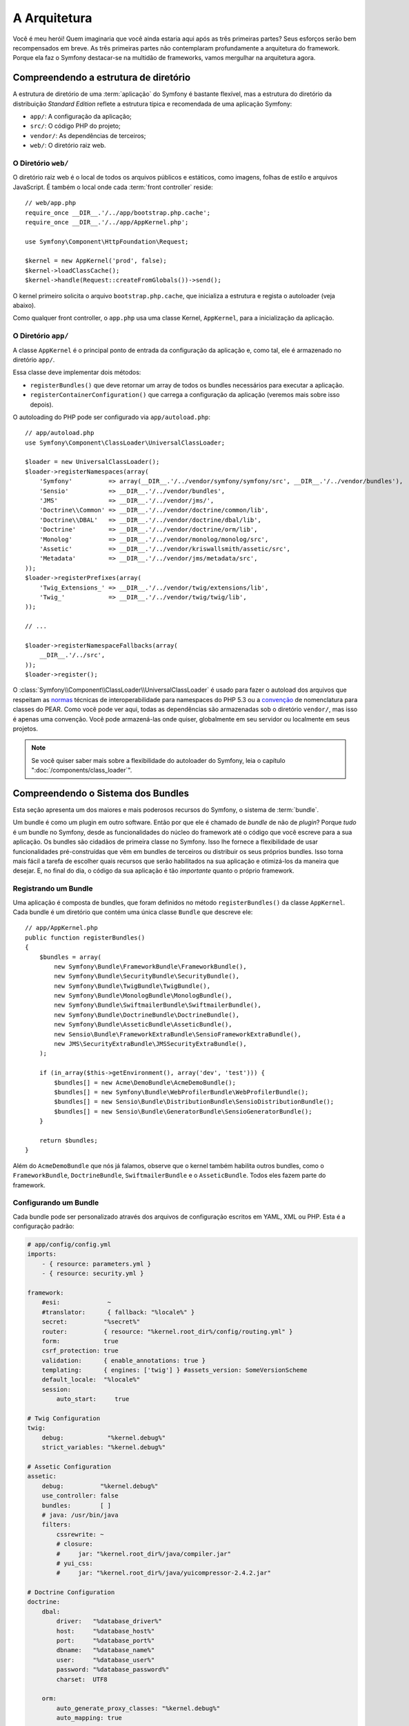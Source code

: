 A Arquitetura
=============

Você é meu herói! Quem imaginaria que você ainda estaria aqui após as
três primeiras partes? Seus esforços serão bem recompensados ​​em breve. As três 
primeiras partes não contemplaram profundamente a arquitetura do framework. 
Porque ela faz o Symfony destacar-se na multidão de frameworks, vamos mergulhar 
na arquitetura agora.

Compreendendo a estrutura de diretório
--------------------------------------

A estrutura de diretório de uma :term:`aplicação` do Symfony é bastante flexível,
mas a estrutura do diretório da distribuição *Standard Edition* reflete
a estrutura típica e recomendada de uma aplicação Symfony:

* ``app/``: A configuração da aplicação;
* ``src/``: O código PHP do projeto;
* ``vendor/``: As dependências de terceiros;
* ``web/``: O diretório raiz web.

O Diretório ``web/``
~~~~~~~~~~~~~~~~~~~~

O diretório raiz web é o local de todos os arquivos públicos e estáticos, como imagens,
folhas de estilo e arquivos JavaScript. É também o local onde cada :term:`front controller`
reside::

    // web/app.php
    require_once __DIR__.'/../app/bootstrap.php.cache';
    require_once __DIR__.'/../app/AppKernel.php';

    use Symfony\Component\HttpFoundation\Request;

    $kernel = new AppKernel('prod', false);
    $kernel->loadClassCache();
    $kernel->handle(Request::createFromGlobals())->send();

O kernel primeiro solicita o arquivo ``bootstrap.php.cache``, que inicializa
a estrutura e regista o autoloader (veja abaixo).

Como qualquer front controller, o ``app.php`` usa uma classe Kernel, ``AppKernel``, 
para a inicialização da aplicação.

.. _the-app-dir:

O Diretório ``app/``
~~~~~~~~~~~~~~~~~~~~

A classe ``AppKernel`` é o principal ponto de entrada da configuração da aplicação
e, como tal, ele é armazenado no diretório ``app/``.

Essa classe deve implementar dois métodos:

* ``registerBundles()`` que deve retornar um array de todos os bundles necessários para 
  executar a aplicação.

* ``registerContainerConfiguration()`` que carrega a configuração da aplicação
  (veremos mais sobre isso depois).

O autoloading do PHP pode ser configurado via ``app/autoload.php``::

    // app/autoload.php
    use Symfony\Component\ClassLoader\UniversalClassLoader;

    $loader = new UniversalClassLoader();
    $loader->registerNamespaces(array(
        'Symfony'          => array(__DIR__.'/../vendor/symfony/symfony/src', __DIR__.'/../vendor/bundles'),
        'Sensio'           => __DIR__.'/../vendor/bundles',
        'JMS'              => __DIR__.'/../vendor/jms/',
        'Doctrine\\Common' => __DIR__.'/../vendor/doctrine/common/lib',
        'Doctrine\\DBAL'   => __DIR__.'/../vendor/doctrine/dbal/lib',
        'Doctrine'         => __DIR__.'/../vendor/doctrine/orm/lib',
        'Monolog'          => __DIR__.'/../vendor/monolog/monolog/src',
        'Assetic'          => __DIR__.'/../vendor/kriswallsmith/assetic/src',
        'Metadata'         => __DIR__.'/../vendor/jms/metadata/src',
    ));
    $loader->registerPrefixes(array(
        'Twig_Extensions_' => __DIR__.'/../vendor/twig/extensions/lib',
        'Twig_'            => __DIR__.'/../vendor/twig/twig/lib',
    ));

    // ...

    $loader->registerNamespaceFallbacks(array(
        __DIR__.'/../src',
    ));
    $loader->register();

O :class:`Symfony\\Component\\ClassLoader\\UniversalClassLoader` é usado para
fazer o autoload dos arquivos que respeitam as `normas`_ técnicas de interoperabilidade
para namespaces do PHP 5.3 ou a `convenção`_ de nomenclatura para classes do PEAR. Como você
pode ver aqui, todas as dependências são armazenadas sob o diretório ``vendor/``, mas
isso é apenas uma convenção. Você pode armazená-las onde quiser, globalmente em
seu servidor ou localmente em seus projetos.

.. note::

    Se você quiser saber mais sobre a flexibilidade do autoloader 
    do Symfony, leia o capítulo ":doc:`/components/class_loader`".

Compreendendo o Sistema dos Bundles
-----------------------------------

Esta seção apresenta um dos maiores e mais poderosos recursos do Symfony, 
o sistema de :term:`bundle`.

Um bundle é como um plugin em outro software. Então por que ele é chamado de
*bundle* de não de *plugin*? Porque *tudo* é um bundle no Symfony, desde as 
funcionalidades do núcleo do framework até o código que você escreve para a sua
aplicação. Os bundles são cidadãos de primeira classe no Symfony. Isso lhe fornece
a flexibilidade de usar funcionalidades pré-construídas que vêm em bundles de terceiros
ou distribuir os seus próprios bundles. Isso torna mais fácil a tarefa de escolher quais
recursos que serão habilitados na sua aplicação e otimizá-los da maneira que desejar.
E, no final do dia, o código da sua aplicação é tão *importante* quanto
o próprio framework.

Registrando um Bundle
~~~~~~~~~~~~~~~~~~~~~

Uma aplicação é composta de bundles, que foram definidos no método ``registerBundles()``
da classe ``AppKernel``. Cada bundle é um diretório que contém uma única classe 
``Bundle`` que descreve ele::

    // app/AppKernel.php
    public function registerBundles()
    {
        $bundles = array(
            new Symfony\Bundle\FrameworkBundle\FrameworkBundle(),
            new Symfony\Bundle\SecurityBundle\SecurityBundle(),
            new Symfony\Bundle\TwigBundle\TwigBundle(),
            new Symfony\Bundle\MonologBundle\MonologBundle(),
            new Symfony\Bundle\SwiftmailerBundle\SwiftmailerBundle(),
            new Symfony\Bundle\DoctrineBundle\DoctrineBundle(),
            new Symfony\Bundle\AsseticBundle\AsseticBundle(),
            new Sensio\Bundle\FrameworkExtraBundle\SensioFrameworkExtraBundle(),
            new JMS\SecurityExtraBundle\JMSSecurityExtraBundle(),
        );

        if (in_array($this->getEnvironment(), array('dev', 'test'))) {
            $bundles[] = new Acme\DemoBundle\AcmeDemoBundle();
            $bundles[] = new Symfony\Bundle\WebProfilerBundle\WebProfilerBundle();
            $bundles[] = new Sensio\Bundle\DistributionBundle\SensioDistributionBundle();
            $bundles[] = new Sensio\Bundle\GeneratorBundle\SensioGeneratorBundle();
        }

        return $bundles;
    }

Além do ``AcmeDemoBundle`` que nós já falamos, observe que o kernel 
também habilita outros bundles, como o ``FrameworkBundle``, 
``DoctrineBundle``, ``SwiftmailerBundle`` e o ``AsseticBundle``.
Todos eles fazem parte do framework.

Configurando um Bundle
~~~~~~~~~~~~~~~~~~~~~~

Cada bundle pode ser personalizado através dos arquivos de configuração escritos em YAML, XML 
ou PHP. Esta é a configuração padrão:

.. code-block:: yaml

    # app/config/config.yml
    imports:
        - { resource: parameters.yml }
        - { resource: security.yml }

    framework:
        #esi:             ~
        #translator:      { fallback: "%locale%" }
        secret:          "%secret%"
        router:          { resource: "%kernel.root_dir%/config/routing.yml" }
        form:            true
        csrf_protection: true
        validation:      { enable_annotations: true }
        templating:      { engines: ['twig'] } #assets_version: SomeVersionScheme
        default_locale:  "%locale%"
        session:
            auto_start:     true

    # Twig Configuration
    twig:
        debug:            "%kernel.debug%"
        strict_variables: "%kernel.debug%"

    # Assetic Configuration
    assetic:
        debug:          "%kernel.debug%"
        use_controller: false
        bundles:        [ ]
        # java: /usr/bin/java
        filters:
            cssrewrite: ~
            # closure:
            #     jar: "%kernel.root_dir%/java/compiler.jar"
            # yui_css:
            #     jar: "%kernel.root_dir%/java/yuicompressor-2.4.2.jar"

    # Doctrine Configuration
    doctrine:
        dbal:
            driver:   "%database_driver%"
            host:     "%database_host%"
            port:     "%database_port%"
            dbname:   "%database_name%"
            user:     "%database_user%"
            password: "%database_password%"
            charset:  UTF8

        orm:
            auto_generate_proxy_classes: "%kernel.debug%"
            auto_mapping: true

    # Swiftmailer Configuration
    swiftmailer:
        transport: "%mailer_transport%"
        host:      "%mailer_host%"
        username:  "%mailer_user%"
        password:  "%mailer_password%"

    jms_security_extra:
        secure_controllers:  true
        secure_all_services: false

Cada entrada como ``framework`` define a configuração para um bundle específico.
Por exemplo, ``framework`` configura o ``FrameworkBundle`` enquanto ``swiftmailer``
configura o ``SwiftmailerBundle``.

Cada :term:`ambiente` pode substituir a configuração padrão, ao fornecer um
arquivo de configuração específico. Por exemplo, o ambiente ``dev`` carrega o
arquivo ``config_dev.yml``, que carrega a configuração principal (ou seja, ``config.yml``)
e, então, modifica ela para adicionar algumas ferramentas de depuração:

.. code-block:: yaml

    # app/config/config_dev.yml
    imports:
        - { resource: config.yml }

    framework:
        router:   { resource: "%kernel.root_dir%/config/routing_dev.yml" }
        profiler: { only_exceptions: false }

    web_profiler:
        toolbar: true
        intercept_redirects: false

    monolog:
        handlers:
            main:
                type:  stream
                path:  "%kernel.logs_dir%/%kernel.environment%.log"
                level: debug
            firephp:
                type:  firephp
                level: info

    assetic:
        use_controller: true

Estendendo um Bundle
~~~~~~~~~~~~~~~~~~~~

Além de ser uma boa forma de organizar e configurar seu código, um bundle pode estender 
um outro bundle. A herança do bundle permite substituir qualquer bundle existente
a fim de personalizar seus controladores, templates ou qualquer um de seus arquivos.
Aqui é o onde os nomes lógicos (por exemplo, ``@AcmeDemoBundle/Controller/SecuredController.php``)
são úteis: eles abstraem onde o recurso é realmente armazenado.

Nomes Lógicos de Arquivos
.........................

Quando você quer fazer referência à um arquivo de um bundle, use esta notação:
``@BUNDLE_NAME/path/to/file``; o Symfony irá resolver ``@BUNDLE_NAME``
para o caminho real do bundle. Por exemplo, o caminho lógico
``@AcmeDemoBundle/Controller/DemoController.php`` seria convertido para
``src/Acme/DemoBundle/Controller/DemoController.php``, pois o Symfony conhece
a localização do ``AcmeDemoBundle``.

Nomes Lógicos de Controladores
..............................

Para os controladores, você precisa referenciar os nomes de métodos usando o formato
``BUNDLE_NAME:CONTROLLER_NAME:ACTION_NAME``. Por exemplo,
``AcmeDemoBundle:Welcome:index`` mapeia para o método ``indexAction`` da classe 
``Acme\DemoBundle\Controller\WelcomeController``.

Nomes Lógicos de Templates
..........................

Para os templates, o nome lógico ``AcmeDemoBundle:Welcome:index.html.twig`` é convertido 
para o caminho de arquivo ``src/Acme/DemoBundle/Resources/views/Welcome/index.html.twig``.
Os templates tornam-se ainda mais interessantes quando você percebe que eles não precisam ser
armazenados no sistema de arquivos. Você pode facilmente armazená-los em uma tabela do banco de 
dados, por exemplo.

Estendendo Bundles
..................

Se você seguir estas convenções, então você pode usar :doc:`bundle inheritance</cookbook/bundles/inheritance>`
para "sobrescrever" os arquivos, controladores ou templates. Por exemplo, você pode criar
um bundle - ``AcmeNewBundle`` - e especificar que ele sobrescreve o ``AcmeDemoBundle``.
Quando o Symfony carregar o controlador ``AcmeDemoBundle:Welcome:index``, ele irá 
primeiro verificar a classe ``WelcomeController`` em ``AcmeNewBundle`` e, se 
ela não existir, então irá verificar o ``AcmeDemoBundle``. Isto significa que um bundle 
pode sobrescrever quase qualquer parte de outro bundle!

Você entende agora porque o Symfony é tão flexível? Compartilhe os seus bundles entre
aplicações, armazene-os localmente ou globalmente, a escolha é sua.

.. _using-vendors:

Usando os Vendors
-----------------

São grandes as probabilidades de que a sua aplicação dependerá de bibliotecas de terceiros. 
Estas devem ser armazenadas no diretório ``vendor/``. Este diretório já contém
as bibliotecas do Symfony, a biblioteca do SwiftMailer, o ORM Doctrine, o sistema de 
template Twig e algumas outras bibliotecas e bundles de terceiros.

Entendendo o Cache e Logs
-------------------------

O Symfony é provavelmente um dos mais rápidos frameworks full-stack atualmente. Mas como
pode ser tão rápido se ele analisa e interpreta dezenas de arquivos YAML e XML para
cada pedido? A velocidade é, em parte, devido ao seu sistema de cache. A configuração
da aplicação é analisada somente no primeiro pedido e depois compilada em código PHP 
comum, que é armazenado no diretório ``app/cache/``. No ambiente de desenvolvimento, 
o Symfony é inteligente o suficiente para liberar o cache quando você altera um
arquivo. Mas, no ambiente de produção, é sua a responsabilidade de limpar
o cache quando você atualizar o seu código ou alterar sua configuração.

Ao desenvolver uma aplicação web, as coisas podem dar errado em muitos aspectos. 
Os arquivos de log no diretório ``app/logs/`` dizem tudo sobre os pedidos
e ajudam a resolver os problemas rapidamente.

Utilizando a Interface da Linha de Comando
------------------------------------------

Cada aplicação vem com uma ferramenta de interface de linha de comando (``app/console``)
que ajuda na manutenção da sua aplicação. Ela fornece comandos que aumentam a sua
produtividade ao automatizar tarefas tediosas e repetitivas.

Execute-a sem argumentos para saber mais sobre suas capacidades:

.. code-block:: bash

    $ php app/console

A opção ``--help`` ajuda a descobrir o uso de um comando:

.. code-block:: bash

    $ php app/console router:debug --help

Considerações finais
--------------------

Me chame de louco, mas, depois de ler esta parte, você deve estar confortável em
mover as coisas e fazer o Symfony trabalhar para você. Tudo no Symfony é projetado 
para sair do seu caminho. Portanto, sinta-se livre para renomear e mover os diretórios
como você desejar.

E isso é tudo para o início rápido. Desde testes até o envio de e-mails, você ainda
precisa aprender muito para se tornar um mestre no Symfony. Pronto para aprofundar nestes
tópicos agora? Não procure mais - vá para o :doc:`/book/index` oficial e escolha 
qualquer tema que você desejar.

.. _normas: http://symfony.com/PSR0
.. _convenção: http://pear.php.net/
